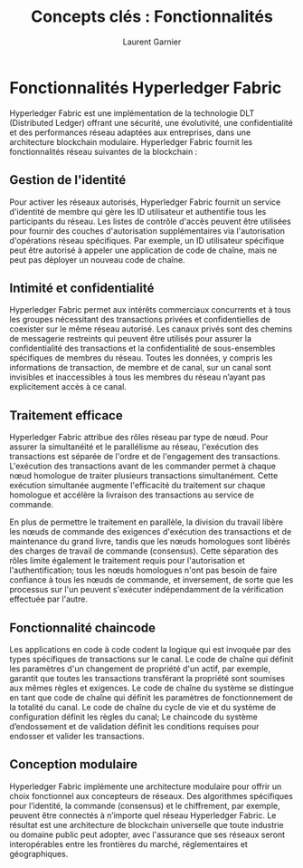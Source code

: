 #+TITLE: Concepts clés : Fonctionnalités
#+AUTHOR: Laurent Garnier

* Fonctionnalités Hyperledger Fabric

  Hyperledger Fabric est une implémentation de la technologie DLT
  (Distributed Ledger) offrant une sécurité, une évolutivité, une
  confidentialité et des performances réseau adaptées aux entreprises,
  dans une architecture blockchain modulaire. Hyperledger Fabric
  fournit les fonctionnalités réseau suivantes de la blockchain :


** Gestion de l'identité

   Pour activer les réseaux autorisés, Hyperledger Fabric fournit un
   service d'identité de membre qui gère les ID utilisateur et
   authentifie tous les participants du réseau. Les listes de contrôle
   d'accès peuvent être utilisées pour fournir des couches
   d'autorisation supplémentaires via l'autorisation d'opérations
   réseau spécifiques. Par exemple, un ID utilisateur spécifique peut
   être autorisé à appeler une application de code de chaîne, mais ne
   peut pas déployer un nouveau code de chaîne.

** Intimité et confidentialité

   Hyperledger Fabric permet aux intérêts commerciaux concurrents et à
   tous les groupes nécessitant des transactions privées et
   confidentielles de coexister sur le même réseau autorisé. Les
   canaux privés sont des chemins de messagerie restreints qui peuvent
   être utilisés pour assurer la confidentialité des transactions et
   la confidentialité de sous-ensembles spécifiques de membres du
   réseau. Toutes les données, y compris les informations de
   transaction, de membre et de canal, sur un canal sont invisibles et
   inaccessibles à tous les membres du réseau n’ayant pas
   explicitement accès à ce canal.
   

** Traitement efficace

   Hyperledger Fabric attribue des rôles réseau par type de nœud. Pour
   assurer la simultanéité et le parallélisme au réseau, l'exécution
   des transactions est séparée de l'ordre et de l'engagement des
   transactions. L'exécution des transactions avant de les commander
   permet à chaque nœud homologue de traiter plusieurs transactions
   simultanément. Cette exécution simultanée augmente l'efficacité du
   traitement sur chaque homologue et accélère la livraison des
   transactions au service de commande.

   En plus de permettre le traitement en parallèle, la division du
   travail libère les nœuds de commande des exigences d'exécution des
   transactions et de maintenance du grand livre, tandis que les nœuds
   homologues sont libérés des charges de travail de commande
   (consensus). Cette séparation des rôles limite également le
   traitement requis pour l'autorisation et l'authentification; tous
   les nœuds homologues n'ont pas besoin de faire confiance à tous les
   nœuds de commande, et inversement, de sorte que les processus sur
   l'un peuvent s'exécuter indépendamment de la vérification effectuée
   par l'autre.


** Fonctionnalité chaincode

   Les applications en code à code codent la logique qui est invoquée
   par des types spécifiques de transactions sur le canal. Le code de
   chaîne qui définit les paramètres d'un changement de propriété d'un
   actif, par exemple, garantit que toutes les transactions
   transférant la propriété sont soumises aux mêmes règles et
   exigences. Le code de chaîne du système se distingue en tant que
   code de chaîne qui définit les paramètres de fonctionnement de la
   totalité du canal. Le code de chaîne du cycle de vie et du système
   de configuration définit les règles du canal; Le chaincode du
   système d’endossement et de validation définit les conditions
   requises pour endosser et valider les transactions.


** Conception modulaire

   Hyperledger Fabric implémente une architecture modulaire pour
   offrir un choix fonctionnel aux concepteurs de réseaux. Des
   algorithmes spécifiques pour l’identité, la commande (consensus) et
   le chiffrement, par exemple, peuvent être connectés à n’importe
   quel réseau Hyperledger Fabric. Le résultat est une architecture de
   blockchain universelle que toute industrie ou domaine public peut
   adopter, avec l'assurance que ses réseaux seront interopérables
   entre les frontières du marché, réglementaires et géographiques.


